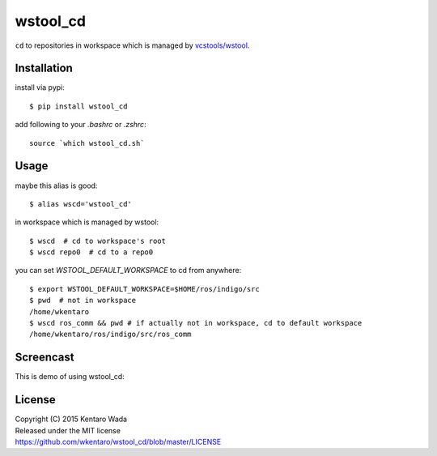 =========
wstool_cd
=========
``cd`` to repositories in workspace which is managed by `vcstools/wstool <https://github.com/vcstools/wstool>`_.


Installation
============
install via pypi::

    $ pip install wstool_cd

add following to your `.bashrc` or `.zshrc`::

    source `which wstool_cd.sh`


Usage
=====
maybe this alias is good::

    $ alias wscd='wstool_cd'

in workspace which is managed by wstool::

    $ wscd  # cd to workspace's root
    $ wscd repo0  # cd to a repo0

you can set `WSTOOL_DEFAULT_WORKSPACE` to cd from anywhere::

    $ export WSTOOL_DEFAULT_WORKSPACE=$HOME/ros/indigo/src
    $ pwd  # not in workspace
    /home/wkentaro
    $ wscd ros_comm && pwd # if actually not in workspace, cd to default workspace
    /home/wkentaro/ros/indigo/src/ros_comm


Screencast
==========
This is demo of using wstool_cd:

.. image:: assets/wstool_cd.gif


License
=======
| Copyright (C) 2015 Kentaro Wada
| Released under the MIT license
| https://github.com/wkentaro/wstool_cd/blob/master/LICENSE